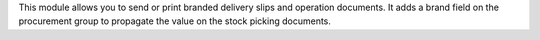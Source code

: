 This module allows you to send or print branded delivery slips and operation documents.
It adds a brand field on the procurement group to propagate the value on
the stock picking documents.
